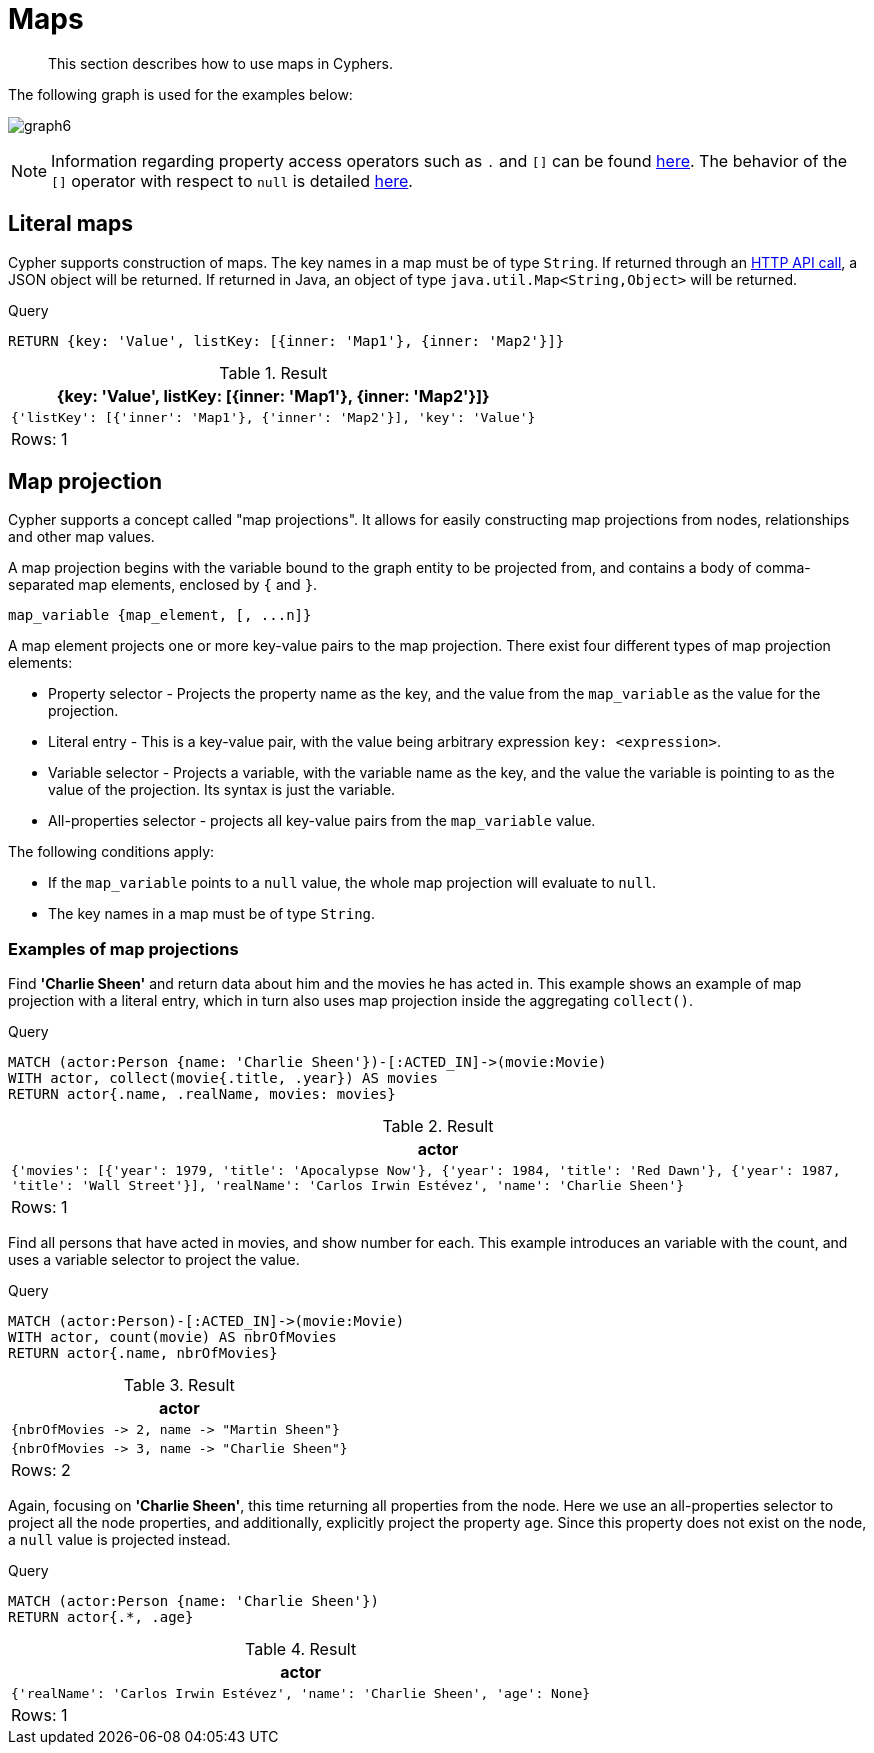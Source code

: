 :description: This section describes how to use maps in Cyphers.

[[cypher-maps]]
= Maps

[abstract]
--
This section describes how to use maps in Cyphers.
--

The following graph is used for the examples below:

image:graph6.svg[]

[NOTE]
====
Information regarding property access operators such as `.` and `[]` can be found xref::syntax/operators.adoc#query-operators-map[here].
The behavior of the `[]` operator with respect to `null` is detailed xref::values-and-types/working-with-null.adoc#cypher-null-bracket-operator[here].
====

[[cypher-literal-maps]]
== Literal maps

Cypher supports construction of maps.
The key names in a map must be of type `String`.
If returned through an link:{neo4j-docs-base-uri}/http-api/{page-version}/index#http-api[HTTP API call], a JSON object will be returned.
If returned in Java, an object of type `java.util.Map<String,Object>` will be returned.

////
[source, cypher, role=test-setup]
----
CREATE
  (charlie:Person {name: 'Charlie Sheen', realName: 'Carlos Irwin Estévez'}),
  (martin:Person {name: 'Martin Sheen'}),
  (wallstreet:Movie {title: 'Wall Street', year: 1987}),
  (reddawn:Movie {title: 'Red Dawn', year: 1984}),
  (apocalypsenow:Movie {title: 'Apocalypse Now', year: 1979}),
  (charlie)-[:ACTED_IN]->(wallstreet),
  (charlie)-[:ACTED_IN]->(reddawn),
  (charlie)-[:ACTED_IN]->(apocalypsenow),
  (martin)-[:ACTED_IN]->(wallstreet),
  (martin)-[:ACTED_IN]->(apocalypsenow)
----
////

.Query
[source, cypher, indent=0]
----
RETURN {key: 'Value', listKey: [{inner: 'Map1'}, {inner: 'Map2'}]}
----

.Result
[role="queryresult",options="header,footer",cols="1*<m"]
|===
| +{key: 'Value', listKey: [{inner: 'Map1'}, {inner: 'Map2'}]}+
| +{'listKey': [{'inner': 'Map1'}, {'inner': 'Map2'}], 'key': 'Value'}+
1+d|Rows: 1
|===


[[cypher-map-projection]]
== Map projection

Cypher supports a concept called "map projections".
It allows for easily constructing map projections from nodes, relationships and other map values.

A map projection begins with the variable bound to the graph entity to be projected from, and contains a body of comma-separated map elements, enclosed by `{` and  `}`.

`+map_variable {map_element, [, ...n]}+`

A map element projects one or more key-value pairs to the map projection.
There exist four different types of map projection elements:

* Property selector - Projects the property name as the key, and the value from the `map_variable` as the value for the projection.
* Literal entry - This is a key-value pair, with the value being arbitrary expression `key: <expression>`.
* Variable selector - Projects a variable, with the variable name as the key, and the value the variable is pointing to as the value of the projection. Its syntax is just the variable.
* All-properties selector - projects all key-value pairs from the `map_variable` value.

The following conditions apply:

* If the `map_variable` points to a `null` value, the whole map projection will evaluate to `null`.
* The key names in a map must be of type `String`.


[[cypher-map-projection-examples]]
=== Examples of map projections

Find *'Charlie Sheen'* and return data about him and the movies he has acted in.
This example shows an example of map projection with a literal entry, which in turn also uses map projection inside the aggregating `collect()`.

.Query
[source, cypher, indent=0]
----
MATCH (actor:Person {name: 'Charlie Sheen'})-[:ACTED_IN]->(movie:Movie)
WITH actor, collect(movie{.title, .year}) AS movies
RETURN actor{.name, .realName, movies: movies}
----

.Result
[role="queryresult",options="header,footer",cols="1*<m"]
|===
| +actor+
| +{'movies': [{'year': 1979, 'title': 'Apocalypse Now'}, {'year': 1984, 'title': 'Red Dawn'}, {'year': 1987, 'title': 'Wall Street'}], 'realName': 'Carlos Irwin Estévez', 'name': 'Charlie Sheen'}+
1+d|Rows: 1
|===

Find all persons that have acted in movies, and show number for each.
This example introduces an variable with the count, and uses a variable selector to project the value.

.Query
[source, cypher]
----
MATCH (actor:Person)-[:ACTED_IN]->(movie:Movie)
WITH actor, count(movie) AS nbrOfMovies
RETURN actor{.name, nbrOfMovies}
----

.Result
[role="queryresult",options="header,footer",cols="1*<m"]
|===
| +actor+
| +{nbrOfMovies -> 2, name -> "Martin Sheen"}+
| +{nbrOfMovies -> 3, name -> "Charlie Sheen"}+
1+d|Rows: 2
|===

Again, focusing on *'Charlie Sheen'*, this time returning all properties from the node.
Here we use an all-properties selector to project all the node properties, and additionally, explicitly project the property `age`.
Since this property does not exist on the node, a `null` value is projected instead.

.Query
[source, cypher]
----
MATCH (actor:Person {name: 'Charlie Sheen'})
RETURN actor{.*, .age}
----

.Result
[role="queryresult",options="header,footer",cols="1*<m"]
|===
| +actor+
| +{'realName': 'Carlos Irwin Estévez', 'name': 'Charlie Sheen', 'age': None}+
1+d|Rows: 1
|===

